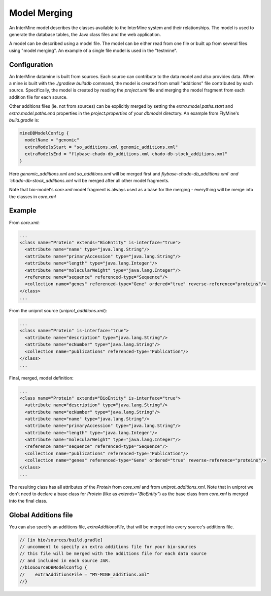 Model Merging
================================

An InterMine model describes the classes available to the InterMine system and their relationships.  The model is used to generate the database tables, the Java class files and the web application.

A model can be described using a model file.  The model can be either read from one file or built up from several files using "model merging".  An example of a single file model is used in the "testmine".

Configuration
--------------

An InterMine datamine is built from sources. Each source can contribute to the data model and also provides data. When a mine is built with the `./gradlew builddb` command, the model is created from small "additions" file contributed by each source. Specifically, the model is created by reading the `project.xml` file and merging the model fragment from each addition file for each source. 

Other additions files (ie. not from sources) can be explicitly merged by setting the `extra.model.paths.start` and `extra.model.paths.end` properties in the `project.properties` of your `dbmodel` directory.  An example from FlyMine's `build.gradle` is:

.. code-block:: properties

  mineDBModelConfig {
    modelName = "genomic"
    extraModelsStart = "so_additions.xml genomic_additions.xml"
    extraModelsEnd = "flybase-chado-db_additions.xml chado-db-stock_additions.xml"
  }

Here `genomic_additions.xml` and `so_additions.xml` will be merged first and `flybase-chado-db_additions.xml' and 'chado-db-stock_additions.xml` will be merged after all other model fragments.

Note that bio-model's `core.xml` model fragment is always used as a base for the merging - everything will be merge into the classes in `core.xml`



Example
-----------

From `core.xml`:

.. code-block:: xml

  ...
  <class name="Protein" extends="BioEntity" is-interface="true">
    <attribute name="name" type="java.lang.String"/>
    <attribute name="primaryAccession" type="java.lang.String"/>
    <attribute name="length" type="java.lang.Integer"/>
    <attribute name="molecularWeight" type="java.lang.Integer"/>
    <reference name="sequence" referenced-type="Sequence"/>
    <collection name="genes" referenced-type="Gene" ordered="true" reverse-reference="proteins"/>
  </class>
  ...


From the uniprot source (`uniprot_additions.xml`):

.. code-block:: xml

  ...
  <class name="Protein" is-interface="true">
    <attribute name="description" type="java.lang.String"/>
    <attribute name="ecNumber" type="java.lang.String"/>
    <collection name="publications" referenced-type="Publication"/>
  </class>
  ...

Final, merged, model definition:

.. code-block:: xml

  ...
  <class name="Protein" extends="BioEntity" is-interface="true">
    <attribute name="description" type="java.lang.String"/>
    <attribute name="ecNumber" type="java.lang.String"/>
    <attribute name="name" type="java.lang.String"/>
    <attribute name="primaryAccession" type="java.lang.String"/>
    <attribute name="length" type="java.lang.Integer"/>
    <attribute name="molecularWeight" type="java.lang.Integer"/>
    <reference name="sequence" referenced-type="Sequence"/>
    <collection name="publications" referenced-type="Publication"/>
    <collection name="genes" referenced-type="Gene" ordered="true" reverse-reference="proteins"/>
  </class>
  ...

The resulting class has all attributes of the `Protein` from `core.xml` and from `uniprot_additions.xml`.  Note that in uniprot we don't need to declare a base class for `Protein` (like as `extends="BioEntity"`) as the base class from `core.xml` is merged into the final class.

Global Additions file
-------------------------

You can also specify an additions file, `extraAdditionsFile`, that will be merged into every source's additions file.

.. code-block:: sh

    // [in bio/sources/build.gradle]
    // uncomment to specify an extra additions file for your bio-sources
    // this file will be merged with the additions file for each data source
    // and included in each source JAR.
    //bioSourceDBModelConfig {
    //    extraAdditionsFile = "MY-MINE_additions.xml"
    //}

.. index:: model merging, data model, extraAdditionsFile
